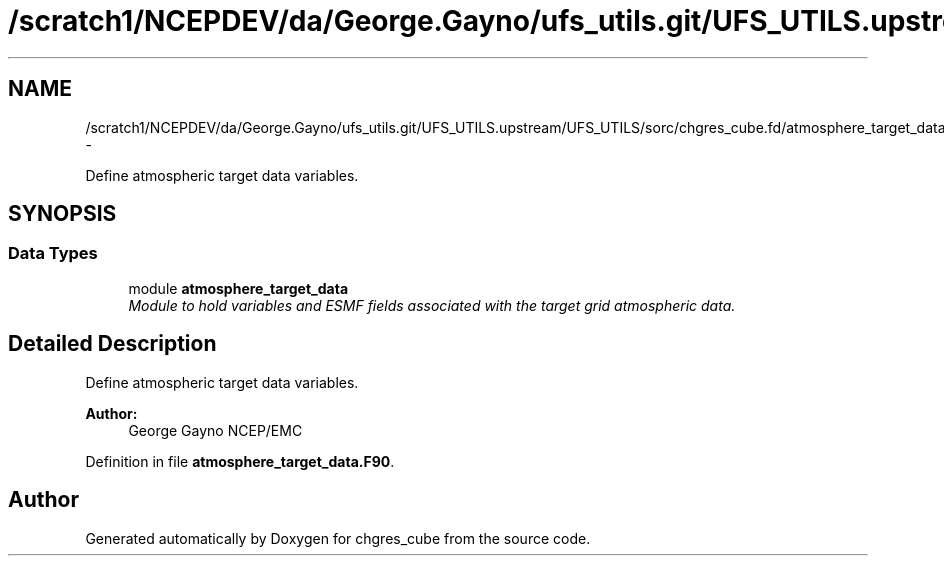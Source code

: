 .TH "/scratch1/NCEPDEV/da/George.Gayno/ufs_utils.git/UFS_UTILS.upstream/UFS_UTILS/sorc/chgres_cube.fd/atmosphere_target_data.F90" 3 "Mon May 2 2022" "Version 1.6.0" "chgres_cube" \" -*- nroff -*-
.ad l
.nh
.SH NAME
/scratch1/NCEPDEV/da/George.Gayno/ufs_utils.git/UFS_UTILS.upstream/UFS_UTILS/sorc/chgres_cube.fd/atmosphere_target_data.F90 \- 
.PP
Define atmospheric target data variables\&.  

.SH SYNOPSIS
.br
.PP
.SS "Data Types"

.in +1c
.ti -1c
.RI "module \fBatmosphere_target_data\fP"
.br
.RI "\fIModule to hold variables and ESMF fields associated with the target grid atmospheric data\&. \fP"
.in -1c
.SH "Detailed Description"
.PP 
Define atmospheric target data variables\&. 


.PP
\fBAuthor:\fP
.RS 4
George Gayno NCEP/EMC 
.RE
.PP

.PP
Definition in file \fBatmosphere_target_data\&.F90\fP\&.
.SH "Author"
.PP 
Generated automatically by Doxygen for chgres_cube from the source code\&.

